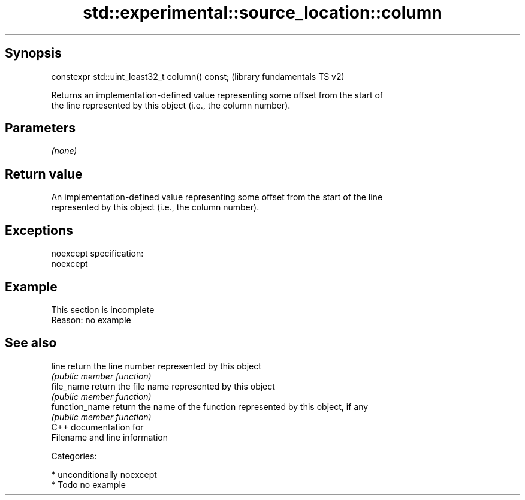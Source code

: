 .TH std::experimental::source_location::column 3 "Sep  4 2015" "2.0 | http://cppreference.com" "C++ Standard Libary"
.SH Synopsis
   constexpr std::uint_least32_t column() const;  (library fundamentals TS v2)

   Returns an implementation-defined value representing some offset from the start of
   the line represented by this object (i.e., the column number).

.SH Parameters

   \fI(none)\fP

.SH Return value

   An implementation-defined value representing some offset from the start of the line
   represented by this object (i.e., the column number).

.SH Exceptions

   noexcept specification:
   noexcept

.SH Example

    This section is incomplete
    Reason: no example

.SH See also

   line          return the line number represented by this object
                 \fI(public member function)\fP
   file_name     return the file name represented by this object
                 \fI(public member function)\fP
   function_name return the name of the function represented by this object, if any
                 \fI(public member function)\fP
   C++ documentation for
   Filename and line information

   Categories:

     * unconditionally noexcept
     * Todo no example
